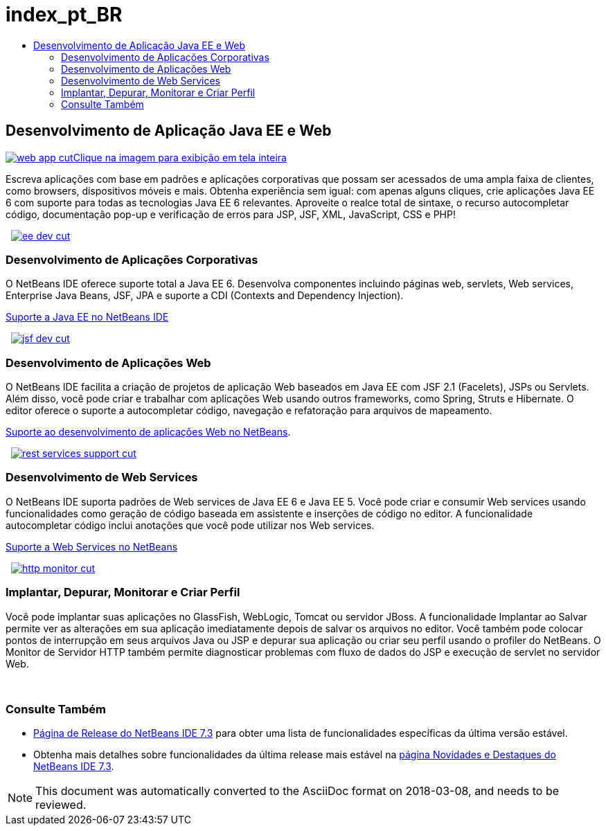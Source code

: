 // 
//     Licensed to the Apache Software Foundation (ASF) under one
//     or more contributor license agreements.  See the NOTICE file
//     distributed with this work for additional information
//     regarding copyright ownership.  The ASF licenses this file
//     to you under the Apache License, Version 2.0 (the
//     "License"); you may not use this file except in compliance
//     with the License.  You may obtain a copy of the License at
// 
//       http://www.apache.org/licenses/LICENSE-2.0
// 
//     Unless required by applicable law or agreed to in writing,
//     software distributed under the License is distributed on an
//     "AS IS" BASIS, WITHOUT WARRANTIES OR CONDITIONS OF ANY
//     KIND, either express or implied.  See the License for the
//     specific language governing permissions and limitations
//     under the License.
//

= index_pt_BR
:jbake-type: page
:jbake-tags: oldsite, needsreview
:jbake-status: published
:keywords: Apache NetBeans  index_pt_BR
:description: Apache NetBeans  index_pt_BR
:toc: left
:toc-title:

 

== Desenvolvimento de Aplicação Java EE e Web

link:../../images_www/v7/1/screenshots/web-app-cut.png[image:web-app-cut.png[][font-11]#Clique na imagem para exibição em tela inteira#]

Escreva aplicações com base em padrões e aplicações corporativas que possam ser acessados de uma ampla faixa de clientes, como browsers, dispositivos móveis e mais. Obtenha experiência sem igual: com apenas alguns cliques, crie aplicações Java EE 6 com suporte para todas as tecnologias Java EE 6 relevantes. Aproveite o realce total de sintaxe, o recurso autocompletar código, documentação pop-up e verificação de erros para JSP, JSF, XML, JavaScript, CSS e PHP!

    [overview-right]#link:../../images_www/v7/3/features/ee-dev.png[image:ee-dev-cut.png[]]#

=== Desenvolvimento de Aplicações Corporativas

O NetBeans IDE oferece suporte total a Java EE 6. Desenvolva componentes incluindo páginas web, servlets, Web services, Enterprise Java Beans, JSF, JPA e suporte a CDI (Contexts and Dependency Injection).

link:java-ee.html[Suporte a Java EE no NetBeans IDE]

     [overview-left]#link:../../images_www/v7/3/features/jsf-dev.png[image:jsf-dev-cut.png[]]#

=== Desenvolvimento de Aplicações Web

O NetBeans IDE facilita a criação de projetos de aplicação Web baseados em Java EE com JSF 2.1 (Facelets), JSPs ou Servlets. Além disso, você pode criar e trabalhar com aplicações Web usando outros frameworks, como Spring, Struts e Hibernate. O editor oferece o suporte a autocompletar código, navegação e refatoração para arquivos de mapeamento.

link:web-app.html[Suporte ao desenvolvimento de aplicações Web no NetBeans].

     [overview-right]#link:../../images_www/v7/3/features/rest-services-support.png[image:rest-services-support-cut.png[]]#

=== Desenvolvimento de Web Services

O NetBeans IDE suporta padrões de Web services de Java EE 6 e Java EE 5. Você pode criar e consumir Web services usando funcionalidades como geração de código baseada em assistente e inserções de código no editor. A funcionalidade autocompletar código inclui anotações que você pode utilizar nos Web services.

link:web-services[Suporte a Web Services no NetBeans]

     [overview-left]#link:../../images_www/v7/3/features/http-monitor.png[image:http-monitor-cut.png[]]#

=== Implantar, Depurar, Monitorar e Criar Perfil

Você pode implantar suas aplicações no GlassFish, WebLogic, Tomcat ou servidor JBoss. A funcionalidade Implantar ao Salvar permite ver as alterações em sua aplicação imediatamente depois de salvar os arquivos no editor. Você também pode colocar pontos de interrupção em seus arquivos Java ou JSP e depurar sua aplicação ou criar seu perfil usando o profiler do NetBeans. O Monitor de Servidor HTTP também permite diagnosticar problemas com fluxo de dados do JSP e execução de servlet no servidor Web.

 

=== Consulte Também

* link:/community/releases/73/index.html[Página de Release do NetBeans IDE 7.3] para obter uma lista de funcionalidades específicas da última versão estável.
* Obtenha mais detalhes sobre funcionalidades da última release mais estável na link:http://wiki.netbeans.org/NewAndNoteworthyNB73[página Novidades e Destaques do NetBeans IDE 7.3].

NOTE: This document was automatically converted to the AsciiDoc format on 2018-03-08, and needs to be reviewed.

